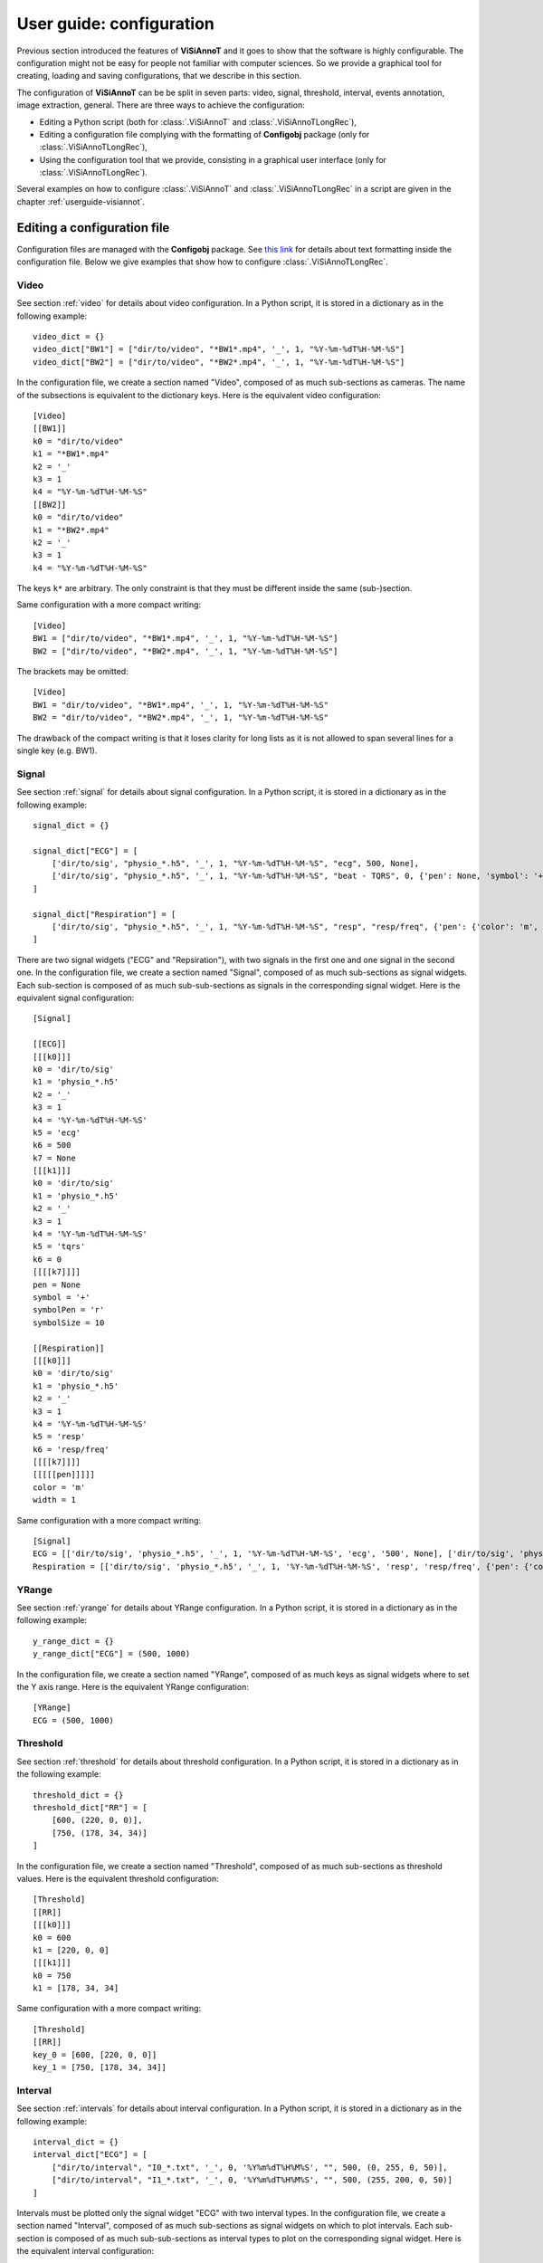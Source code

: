 .. _configuration:

=========================
User guide: configuration
=========================

Previous section introduced the features of **ViSiAnnoT** and it goes to show that the software is highly configurable. The configuration might not be easy for people not familiar with computer sciences. So we provide a graphical tool for creating, loading and saving configurations, that we describe in this section.

The configuration of **ViSiAnnoT** can be be split in seven parts: video, signal, threshold, interval, events annotation, image extraction, general. There are three ways to achieve the configuration:

* Editing a Python script (both for :class:`.ViSiAnnoT` and :class:`.ViSiAnnoTLongRec`),
* Editing a configuration file complying with the formatting of **Configobj** package (only for :class:`.ViSiAnnoTLongRec`),
* Using the configuration tool that we provide, consisting in a graphical user interface (only for :class:`.ViSiAnnoTLongRec`).

Several examples on how to configure :class:`.ViSiAnnoT` and :class:`.ViSiAnnoTLongRec` in a script are given in the chapter :ref:`userguide-visiannot`.


Editing a configuration file
============================

Configuration files are managed with the **Configobj** package. See `this link <https://configobj.readthedocs.io/en/latest/configobj.html#the-config-file-format>`_ for details about text formatting inside the configuration file. Below we give examples that show how to configure :class:`.ViSiAnnoTLongRec`.


Video
-----

See section :ref:`video` for details about video configuration. In a Python script, it is stored in a dictionary as in the following example::

    video_dict = {}
    video_dict["BW1"] = ["dir/to/video", "*BW1*.mp4", '_', 1, "%Y-%m-%dT%H-%M-%S"]
    video_dict["BW2"] = ["dir/to/video", "*BW2*.mp4", '_', 1, "%Y-%m-%dT%H-%M-%S"]

In the configuration file, we create a section named "Video", composed of as much sub-sections as cameras. The name of the subsections is equivalent to the dictionary keys. Here is the equivalent video configuration::

    [Video]
    [[BW1]]
    k0 = "dir/to/video"
    k1 = "*BW1*.mp4"
    k2 = '_'
    k3 = 1
    k4 = "%Y-%m-%dT%H-%M-%S"
    [[BW2]]
    k0 = "dir/to/video"
    k1 = "*BW2*.mp4"
    k2 = '_'
    k3 = 1
    k4 = "%Y-%m-%dT%H-%M-%S"

The keys ``k*`` are arbitrary. The only constraint is that they must be different inside the same (sub-)section.

Same configuration with a more compact writing::

    [Video]
    BW1 = ["dir/to/video", "*BW1*.mp4", '_', 1, "%Y-%m-%dT%H-%M-%S"]
    BW2 = ["dir/to/video", "*BW2*.mp4", '_', 1, "%Y-%m-%dT%H-%M-%S"]

The brackets may be omitted::

    [Video]
    BW1 = "dir/to/video", "*BW1*.mp4", '_', 1, "%Y-%m-%dT%H-%M-%S"
    BW2 = "dir/to/video", "*BW2*.mp4", '_', 1, "%Y-%m-%dT%H-%M-%S"

The drawback of the compact writing is that it loses clarity for long lists as it is not allowed to span several lines for a single key (e.g. BW1).


Signal
------

See section :ref:`signal` for details about signal configuration. In a Python script, it is stored in a dictionary as in the following example::

    signal_dict = {}

    signal_dict["ECG"] = [
        ['dir/to/sig', "physio_*.h5", '_', 1, "%Y-%m-%dT%H-%M-%S", "ecg", 500, None],
        ['dir/to/sig', "physio_*.h5", '_', 1, "%Y-%m-%dT%H-%M-%S", "beat - TQRS", 0, {'pen': None, 'symbol': '+', 'symbolPen': 'r', 'symbolSize': 10}]
    ]

    signal_dict["Respiration"] = [
        ['dir/to/sig', "physio_*.h5", '_', 1, "%Y-%m-%dT%H-%M-%S", "resp", "resp/freq", {'pen': {'color': 'm', 'width': 1}}]
    ]

There are two signal widgets ("ECG" and "Repsiration"), with two signals in the first one and one signal in the second one. In the configuration file, we create a section named "Signal", composed of as much sub-sections as signal widgets. Each sub-section is composed of as much sub-sub-sections as signals in the corresponding signal widget. Here is the equivalent signal configuration::

    [Signal]
    
    [[ECG]]
    [[[k0]]]
    k0 = 'dir/to/sig'
    k1 = 'physio_*.h5'
    k2 = '_'
    k3 = 1
    k4 = '%Y-%m-%dT%H-%M-%S'
    k5 = 'ecg'
    k6 = 500
    k7 = None
    [[[k1]]]
    k0 = 'dir/to/sig'
    k1 = 'physio_*.h5'
    k2 = '_'
    k3 = 1
    k4 = '%Y-%m-%dT%H-%M-%S'
    k5 = 'tqrs'
    k6 = 0
    [[[[k7]]]]
    pen = None
    symbol = '+'
    symbolPen = 'r'
    symbolSize = 10

    [[Respiration]]
    [[[k0]]]
    k0 = 'dir/to/sig'
    k1 = 'physio_*.h5'
    k2 = '_'
    k3 = 1
    k4 = '%Y-%m-%dT%H-%M-%S'
    k5 = 'resp'
    k6 = 'resp/freq'
    [[[[k7]]]]
    [[[[[pen]]]]]
    color = 'm'
    width = 1

Same configuration with a more compact writing::

    [Signal]
    ECG = [['dir/to/sig', 'physio_*.h5', '_', 1, '%Y-%m-%dT%H-%M-%S', 'ecg', '500', None], ['dir/to/sig', 'physio_*.h5', '_', 1, '%Y-%m-%dT%H-%M-%S', 'tqrs', 0, {'pen': None, 'symbol': '+', 'symbolPen': 'r', 'symbolSize': 10}]]
    Respiration = [['dir/to/sig', 'physio_*.h5', '_', 1, '%Y-%m-%dT%H-%M-%S', 'resp', 'resp/freq', {'pen': {'color': 'm', 'width': 1}}]]


YRange
------
See section :ref:`yrange` for details about YRange configuration. In a Python script, it is stored in a dictionary as in the following example::

    y_range_dict = {}
    y_range_dict["ECG"] = (500, 1000)

In the configuration file, we create a section named "YRange", composed of as much keys as signal widgets where to set the Y axis range. Here is the equivalent YRange configuration::

    [YRange]
    ECG = (500, 1000)


Threshold
---------
See section :ref:`threshold` for details about threshold configuration. In a Python script, it is stored in a dictionary as in the following example::

    threshold_dict = {}
    threshold_dict["RR"] = [
        [600, (220, 0, 0)],
        [750, (178, 34, 34)]
    ]

In the configuration file, we create a section named "Threshold", composed of as much sub-sections as threshold values. Here is the equivalent threshold configuration::

    [Threshold]
    [[RR]]
    [[[k0]]]
    k0 = 600
    k1 = [220, 0, 0]
    [[[k1]]]
    k0 = 750
    k1 = [178, 34, 34]

Same configuration with a more compact writing::

    [Threshold]
    [[RR]]
    key_0 = [600, [220, 0, 0]]
    key_1 = [750, [178, 34, 34]]


Interval
--------

See section :ref:`intervals` for details about interval configuration. In a Python script, it is stored in a dictionary as in the following example::

    interval_dict = {}
    interval_dict["ECG"] = [
        ["dir/to/interval", "I0_*.txt", '_', 0, '%Y%m%dT%H%M%S', "", 500, (0, 255, 0, 50)],
        ["dir/to/interval", "I1_*.txt", '_', 0, '%Y%m%dT%H%M%S', "", 500, (255, 200, 0, 50)]
    ]

Intervals must be plotted only the signal widget "ECG" with two interval types. In the configuration file, we create a section named "Interval", composed of as much sub-sections as signal widgets on which to plot intervals. Each sub-section is composed of as much sub-sub-sections as interval types to plot on the corresponding signal widget. Here is the equivalent interval configuration::

    [Interval]
    [[ECG]]
    [[[k0]]]
    k0 = "dir/to/interval"
    k1 = "I0_*.txt"
    k2 = '_'
    k3 = 0
    k4 = '%Y%m%dT%H%M%S'
    k5 = ''
    k6 = 500
    k7 = [0, 255, 0, 50]
    [[[k1]]]
    k0 = "dir/to/interval"
    k1 = "I1_*.txt"
    k2 = '_'
    k3 = 0
    k4 = '%Y%m%dT%H%M%S'
    k5 = ''
    k6 = 500
    k7 = [255, 200, 0, 50]

Same configuration with a more compact writing::

    [Interval]
    ECG = [["dir/to/interval", "I0_*.txt", '_', 0, '%Y%m%dT%H%M%S', "", 500, [0, 255, 0, 50]], ["dir/to/interval", "I1_*.txt", '_', 0, '%Y%m%dT%H%M%S', "", 500, [255, 200, 0, 50]]]


Events annotation
-----------------

See section :ref:`eventsannot` for details about events annotation configuration. In a Python script, it is stored in a dictionary as in the following example::

    annotevent_dict = {}
    annotevent_dict["Label-1"] = [200, 105, 0, 50]
    annotevent_dict["Label-2"] = [105, 205, 0, 50]

In the configuration file, we create a section named "AnnotEvent", composed of as much sub-sections as labels. Here is the equivalent events annotation configuration::

    [AnnotEvent]
    [[Label-1]]
    k0 = 200
    k1 = 105
    k2 = 0
    k3 = 50
    [[Label-2]]
    k0 = 105
    k1 = 205
    k2 = 0
    k3 = 50

Same configuration with a more compact writing::

    [AnnotEvent]
    Label-1 = [200, 105, 0, 50]
    Label-2 = [105, 205, 0, 50]


Image extraction
----------------

See section :ref:`image-extraction` for details about image extraction configuration. In a Python script, it is stored in a list as in the following example::

    annotimage_list = ["Label-A", "Label-B", "Label-C"]

In the configuration file, we create a section named "AnnotImage"::

    [AnnotImage]
    k0 = "Label-A"
    k1 = "Label-B"
    k2 = "Label-C"

We must keep the dictionary structure because of the structure of the class :class:`.Configuration`. Nevertheless, it is converted to a list inside :class:`.ViSiAnnoT`.


General
-------

In a Python script, the general configuration is specified with the keyword arguments of :class:`.ViSiAnnoTLongRec` and :class:`.ViSiAnnoT`. In the configuration file, we create a section named "General" as in the following example::

    [General]
    flag_synchro = False
    flag_pause_status = True
    layout_mode = 2
    zoom_factor = 2
    max_points = 5000
    nb_ticks = 10
    trunc_duration = [0, 0]
    time_zone = 'Europe/Paris'
    annot_dir = 'Annotations'
    from_cursor_list = [[0, 20], [0, 40], [1, 0]]
    ticks_size = 12
    ticks_color = [93, 91, 89]
    ticks_offset = 5
    font_name = 'Times'
    font_size = 12
    font_size_title = 16
    font_color = [0, 0, 0]
    nb_table_annot = 3
    bg_color = [244, 244, 244]
    bg_color_plot = [255, 255, 255]
    height_widget_signal = 150
    flag_annot_overlap = False
    current_fmt = '%Y-%m-%dT%H:%M:%S.%s'
    range_fmt = '%H:%M:%S.%s'
    ticks_fmt = '%H:%M:%S.%s'
    y_ticks_width = 30


If a key is not specified in the configuration file, then the keyword argument takes the default value of :class:`.ViSiAnnoT` constructor.

.. _config-gui:

Configuration with the graphical user interface
===============================================

This configuration tool only manages long recordings (see section :ref:`sec-longrec`) and is composed of six parts: video, signal, events annotation, image extraction, general and configuration file management. On the one hand, the user sets up manually the configuration by filling in the fields in the window. On the other hand, the tool can automatically convert the values filled in the window to a configuration file complying with the **Configobj** package. It also handles the inverse operation, so that the user can save and load custom configurations.


Video
-----
The video configuration is contained in the first group box named "Video".

The user must click on the push button "Add" in order to create a new video configuration, corresponding to a new camera. Once a video configuration is added, there are 5 fields to fill in: 

* Directory where to find the video files,
* Pattern to find the video files,
* Delimiter to get the beginning datetime in the video file name,
* Position of the beginning datetime in the video file name, according to the delimiter,
* Format of the beginning datetime in the video file name (``"posix"`` or format compliant with ``datetime``, see https://docs.python.org/3/library/datetime.html#strftime-and-strptime-format-codes).

:numref:`fig-config-video` shows an example of video configuration with three cameras that would give a display similar to :numref:`fig-example-video`.

.. _fig-config-video:

.. figure:: images/configuration_video.png

  Example of video configuration

The "Help" push buttons displays a window with a description of each field.


Signal
------
The signal configuration is contained in the second group box named "Signal".

The user must click on the push button "Add" in order to create a new signal configuration. Then, in order to have multiple signals on the same plot, he must click on the push button "Add sub" located next to the signal configuration. Once a signal configuration is added, there are 9 fields to fill in:  

* Signal widget ID (used as the Y axis label on the plot)
* Directory where to find the signal files,
* Pattern to find the signal files,
* Delimiter to get the beginning datetime in the signal file name,
* Position of the beginning datetime in the signal file name, according to the delimiter,
* Format of the beginning datetime in the signal file name (``"posix"`` or format compliant with ``datetime``, see https://docs.python.org/3/library/datetime.html#strftime-and-strptime-format-codes),
* Key to access the data in the file (in case of .h5 or .mat, set it to ``''`` otherwise), also used a legend - in case of 2D data with several value columns, then the column index must be specified, e.g. ``"key - 1"`` or ``"key - colName"`` if there is an attribute at ``key`` named ``columns`` with columns name being comma-separated (first column is always the timestamps),
* Signal frequency (may also be a string with path to the frequency attribute in case of h5 file), set it to ``0`` in case of non-regularly sampled signal,
* Dictionary with plot style.

:numref:`fig-config-signal` shows an example of signal configuration with two plots and three signals. The first widget (resp. second one) contains two signals plots (resp. one signal plot) and would give a display similar to :numref:`fig-example-signal` and :numref:`fig-example-signal-zoom`.

.. _fig-config-signal:

.. figure:: images/configuration_signal.png

  Example of signal configuration


:numref:`fig-config-audio` shows an example of audio signal configuration with a plot for each channel. The first plot (resp. second one) contains the left channel (resp. right channel).

.. _fig-config-audio:

.. figure:: images/configuration_audio.png

  Example of audio signal configuration


YRange
------
The user can manage the YRange configuration by clicking on the push button "YRange" located above the signal configuration. This opens a new window illustrated in figure :numref:`fig-config-yrange`. The push button "Add" allows to add a YRange configuration that is automatically linked to an existing signal widget.

.. _fig-config-yrange:

.. figure:: images/configuration_yrange.png

  Example of YRange configuration


Threshold
---------
The user can manage the threshold configuration by clicking on the push button "Threshold" located above the signal configuration. This opens a new window illustrated in figure :numref:`fig-config-threshold`. The push button "Add" allows to add a threshold configuration that is automatically linked to an existing signal configuration thanks to the signal widget ID. Several thresholds can be added to one signal widget with the push button "Add sub".

.. _fig-config-threshold:

.. figure:: images/configuration_threshold.png

  Example of threshold configuration

Once a threshold configuration is added, there are 2 fields to fill in:

* Value of the threshold,
* Color of the threshold line (RGBA).

If we combine this threshold configuration with the second signal configuration of :numref:`fig-config-signal`, this would give a display similar to :numref:`fig-example-threshold`.


Interval
--------
Similarly to the threshold configuration, the user can manage the interval configuration by clicking on the push button "Interval" located above the signal configurations. This opens a new window, illustrated in figure :numref:`fig-config-intervals`.

Once an interval configuration is added, there are 8 fields to fill in:

* Directory where to find the intervals files,
* Pattern to find the intervals files,
* Delimiter to get the beginning datetime in the signal file name,
* Position of the beginning datetime in the signal file name, according to the delimiter,
* Format of the beginning datetime in the signal file name (``"posix"`` or format compliant with ``datetime``, see https://docs.python.org/3/library/datetime.html#strftime-and-strptime-format-codes),
* Key to access the data in the file (in case of .h5 or .mat, set it to ``''`` otherwise),
* Frequency (in case of a time series, may also be a string with path to the frequency attribute in case of h5 file),
* Color of the interval (RGBA).

.. _fig-config-intervals:

.. figure:: images/configuration_interval.png

  Example of intervals configuration

If we combine this interval configuration with the first signal configuration in :numref:`fig-config-signal`, this would give a display similar to figure :numref:`fig-example-intervals`.


Events annotation
-----------------
The events annotation configuration is contained in the third group box named "AnnotEvent". Figure :numref:`fig-annotevent` shows an example.

.. _fig-annotevent:

.. figure:: images/configuration_annotevent.png

  Screenshot of the events annotation configuration

The user must click on the push button "Add" in order to create a new annotation configuration, corresponding to a new label. Once an annotation configuration is added, there are two fields to fill in: 

* Annotation label
* Color for plotting


Image extraction
----------------
The image extraction configuration is contained in the fourth group box named "AnnotImage". Figure :numref:`fig-annotimage` shows an example.

.. _fig-annotimage:

.. figure:: images/configuration_annotimage.png

  Screenshot of the image annotation configuration


The user must click on the push button "Add" in order to create a new annotation configuration, corresponding to a new label. Once an annotation configuration is added, there is one field to fill in: annotation label.


General
-------
The general configuration is contained in the fifth group box named "General". Figure :numref:`fig-general` shows an example with default values. 

.. _fig-general:

.. figure:: images/configuration_general.png

  Screenshot of the general configuration

The "Signals synchronized" check box specifies if the the signals are synchronized with video or synchronized with each other if there is no video.

The "Video paused to launch" check box specifies if the video must be in pause mode when launching the software.

The "Events annotations overlap" check box specifies if the overlap of events annotations is enabled.

The "Layout mode" spin box specifies the layout mode (see :numref:`fig-example-combined`).

The "Time zone" line edit specifies the time zone that is used for date-time comparison.

The "Max nb of points to display" spin box specifies the maximum number of signal samples that are plotted. For a given temporal range, if the number of signal samples contained in this range is above the maximum number, then we simply skip samples so that we reach the maximum number.

The "Minimum height in pixels of the signal widgets" spin box specifies the vertical size of the signal widgets in the scroll area in case it exceeds the size of the window.

The "Trunc duration" spin boxes specifies the truncation duration (see section :ref:`sec-fast-nav`).

The "Zoom factor" spin box specifies the zoom factor when zooming in/out around the temporal cursor.

The "Temporal ticks nb" spin box specifies the number of ticks on the X axis of the signal plots.

The "Ticks color" spin boxes specify the color of the ticks.

The "Ticks size" spin box specifies the font size of the ticks text.

The "Ticks offset" spin box specifies the space in pixels between the ticks and the associated text.

The "Font name" line edit specifies the font of the text in ViSiAnnoT.

The "Font size" spin box specifies the font size.

The "Font size" spin box specifies the font size for the title of the video widgets and the progression bar widget.

The "Font color" spin boxes specify the font color.

The "Maximum number of labels in a row" spin box specifies the maximum number of labels to put in a row in the widgets of events annotation and image annotation.

The "Background color" spin boxes specify the background color of ViSiAnnoT window.

The "Background color (signal plot)" spin boxes specify the background color of ViSiAnnoT plots.

The "Annotations directory" line edit specifies the directory where to save the annotations (both events and image extraction). **Make sure to change this directory when switching to another recording**.

The "from cursor durations" spin boxes table specifies the list of temporal range durations for defining a new temporal range beginning at the current temporal cursor (see section :ref:`sec-fast-nav`).

.. _customization:

Customization
=============

It is possible to call a function to automatically update the configuration before launching the GUIs::

    $ python3 -m visiannot -c path/to/config.ini -n -u visiannot.configuration.update.update_data_and_annotations_directory

The option ``-c`` specifies the path to the configuration file to load. The option ``-n`` disables configuration GUI. With the option ``-u``, we give the path to a function in **visiannot** package that updates the loaded configuration dictionary. The update function may be in a module that is not in a package (``moduleName.functionName``). It must have one positional argument (path to the configuration file) and must return the updated configuration dictionary.

Let's give an example to illustrate the effect of the configuration update function. We have a dataset organized as follows::

    |__ DATA
        |__ Subject01
            |__ Subject01_2021-01-01T00-00-00
                |__ Subject01_vid_2021-01-01T00-00-00.mp4
                |__ Subject01_vid_2021-01-01T00-30-00.mp4
                |__ Subject01_sig_2021-01-01T00-00-30.h5
                |__ Subject01_sig_2021-01-01T00-30-30.h5
            |__ Subject01_2021-02-01T00-00-00
                |__ Subject01_vid_2021-02-01T00-00-00.mp4
                |__ Subject01_vid_2021-02-01T00-30-00.mp4
                |__ Subject01_sig_2021-02-01T00-00-30.h5
                |__ Subject01_sig_2021-02-01T00-30-30.h5
        |__ Subject02
            |__ Subject02_2021-01-03T01-00-00
                |__ Subject02_vid_2021-01-03T01-00-00.mp4
                |__ Subject02_vid_2021-01-03T01-30-00.mp4
                |__ Subject02_sig_2021-01-03T01-00-30.h5
                |__ Subject02_sig_2021-01-03T01-30-30.h5
            |__ Subject02_2021-02-03T01-00-00
                |__ Subject02_vid_2021-02-03T01-00-00.mp4
                |__ Subject02_vid_2021-02-03T01-30-00.mp4
                |__ Subject02_sig_2021-02-03T01-00-30.h5
                |__ Subject02_sig_2021-02-03T01-30-30.h5

There is a folder for each subject, with a sub-folder for each recording. A recording is made up of two video files and two signal files that are not synchronized.

We want the annotations to be stored as follows (two labels, "Label1" and "Label2")::

    |__ Annnotations
        |__ Subject01
            |__ Subject01_2021-01-01T00-00-00
                |__ Subject01_2021-01-01T00-00-00_Label1-datetime.txt
                |__ Subject01_2021-01-01T00-00-00_Label2-datetime.txt
        |__ Subject02
            |__ Subject02_2021-01-03T01-00-00
                |__ Subject02_2021-01-03T01-00-00_Label1-datetime.txt
                |__ Subject02_2021-01-03T01-00-00_Label2-datetime.txt

When we change subject and/or recording, we need to update the following fields in the configuration file (see :ref:`configuration`):

* First field of each video configuration (directory where to find video files),
* First field of each signal configuration (directory where to find signal files),
* Field ``annot_dir`` in the section ``General``.

Thanks to the option ``-u``, it is possible to automate this process of configuration update. When running the command above, the function :func:`.update_data_and_annotations_directory` is called before launching the GUIs. It runs the following steps:

* Load the configuration file as a dictionary,
* Open a dialog window for selecting a recording folder (e.g. "*DATA/Subject02/Subject02_2021-01-03T01-00-00*"),
* Update first field of each video configuration in the configuration dictionary with the selected directory,
* Update first field of each signal configuration in the configuration dictionary with the selected directory,
* Get the annotation directory defined as ``annotDirBase/patID/recName``, where ``annotDirBase`` is the initial value of the annotation directory in the configuration file, ``recName`` is the basename of the selected directory (e.g. "Subject02_2021-01-03T01-00-00") and ``patID`` is the patient ID (e.g. "Subject02"),
* Update the field ``annot_dir`` in the section ``General`` of the configuration dictionary with the new annotation directory.

In order to have the dialog window to open at particular location at launch, it is possible to add the key ``data_dir_base`` in the section ``General`` of the configuration file.

**NB**: only the configuration dictionary is updated in the function, the configuration file remains unchanged, implying that it is not needed to reset the value of ``annot_dir`` in the configuration file after each launch.
